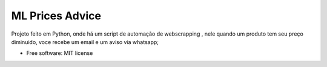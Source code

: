 ================
ML Prices Advice
================





Projeto feito em Python, onde há um script de automação de webscrapping , nele quando um produto tem seu preço diminuido, voce recebe um email e um aviso via whatsapp;


* Free software: MIT license

.. image:: https://i.pinimg.com/originals/bf/a9/28/bfa928ce10cac9daa4e96dad113891e1.gif
   :alt: Nome do GIF
